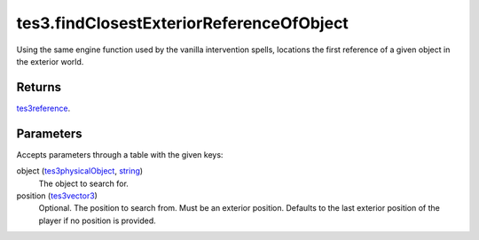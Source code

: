 tes3.findClosestExteriorReferenceOfObject
====================================================================================================

Using the same engine function used by the vanilla intervention spells, locations the first reference of a given object in the exterior world.

Returns
----------------------------------------------------------------------------------------------------

`tes3reference`_.

Parameters
----------------------------------------------------------------------------------------------------

Accepts parameters through a table with the given keys:

object (`tes3physicalObject`_, `string`_)
    The object to search for.

position (`tes3vector3`_)
    Optional. The position to search from. Must be an exterior position. Defaults to the last exterior position of the player if no position is provided.

.. _`string`: ../../../lua/type/string.html
.. _`tes3reference`: ../../../lua/type/tes3reference.html
.. _`tes3vector3`: ../../../lua/type/tes3vector3.html
.. _`tes3physicalObject`: ../../../lua/type/tes3physicalObject.html
